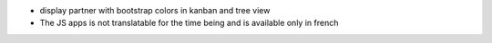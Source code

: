 
* display partner with bootstrap colors in kanban and tree view

* The JS apps is not translatable for the time being and is available only
  in french
